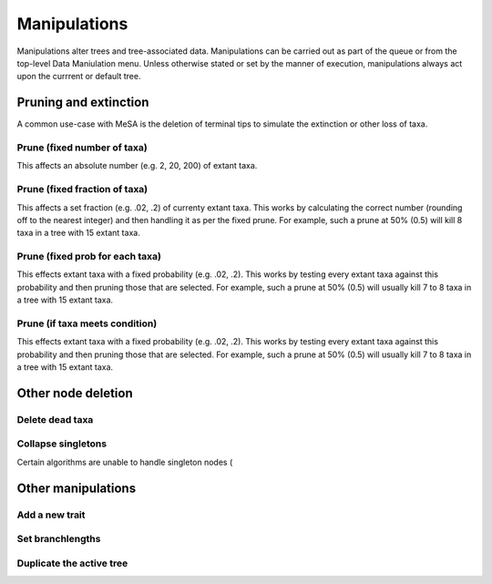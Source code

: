 Manipulations
=============

Manipulations alter trees and tree-associated data. Manipulations can be carried out as part of the queue or from the top-level Data Maniulation menu. Unless otherwise stated or set by the manner of execution, manipulations always act upon the currrent or default tree.


Pruning and extinction
----------------------

A common use-case with MeSA is the deletion of terminal tips to simulate the extinction or other loss of taxa. 

Prune (fixed number of taxa)
~~~~~~~~~~~~~~~~~~~~~~~~~~~~

This affects an absolute number (e.g. 2, 20, 200) of extant taxa.


Prune (fixed fraction of taxa)
~~~~~~~~~~~~~~~~~~~~~~~~~~~~~~

This affects a set fraction (e.g. .02, .2) of currenty extant taxa. This works by calculating the correct number (rounding off to the nearest integer) and then handling it as per the fixed prune. For example, such a prune at 50% (0.5) will kill 8 taxa in a tree with 15 extant taxa.


Prune (fixed prob for each taxa)
~~~~~~~~~~~~~~~~~~~~~~~~~~~~~~~~

This effects extant taxa with a fixed probability (e.g. .02, .2). This works by testing every extant taxa against this probability and then pruning those that are selected. For example, such a prune at 50% (0.5) will usually kill 7 to 8 taxa in a tree with 15 extant taxa.


Prune (if taxa meets condition)
~~~~~~~~~~~~~~~~~~~~~~~~~~~~~~~

This effects extant taxa with a fixed probability (e.g. .02, .2). This works by testing every extant taxa against this probability and then pruning those that are selected. For example, such a prune at 50% (0.5) will usually kill 7 to 8 taxa in a tree with 15 extant taxa.


Other node deletion
-------------------

Delete dead taxa
~~~~~~~~~~~~~~~~

Collapse singletons
~~~~~~~~~~~~~~~~~~~

Certain algorithms are unable to handle singleton nodes (

Other manipulations
-------------------

Add a new trait
~~~~~~~~~~~~~~~

Set branchlengths
~~~~~~~~~~~~~~~~~

Duplicate the active tree
~~~~~~~~~~~~~~~~~~~~~~~~~



